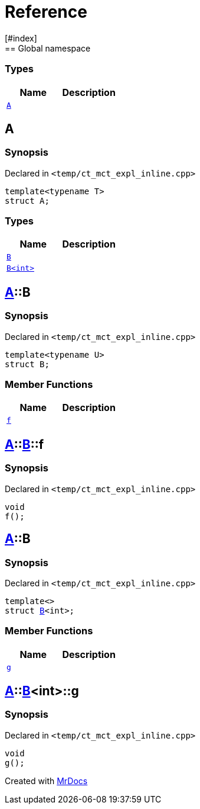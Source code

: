 = Reference
:mrdocs:
[#index]
== Global namespace

===  Types
[cols=2]
|===
| Name | Description 

| <<#A,`A`>> 
| 
    
|===

[#A]
== A



=== Synopsis

Declared in `<pass:[temp/ct_mct_expl_inline.cpp]>`

[source,cpp,subs="verbatim,macros,-callouts"]
----
template<typename T>
struct A;
----

===  Types
[cols=2]
|===
| Name | Description 

| <<#A-B-07,`B`>> 
| 
    
| <<#A-B-06,`B<int>`>> 
| 
    
|===



[#A-B-07]
== <<#A,A>>::B



=== Synopsis

Declared in `<pass:[temp/ct_mct_expl_inline.cpp]>`

[source,cpp,subs="verbatim,macros,-callouts"]
----
template<typename U>
struct B;
----

===  Member Functions
[cols=2]
|===
| Name | Description 

| <<#A-B-07-f,`f`>> 
| 
    
|===



[#A-B-07-f]
== <<#A,A>>::<<#A-B-07,B>>::f



=== Synopsis

Declared in `<pass:[temp/ct_mct_expl_inline.cpp]>`

[source,cpp,subs="verbatim,macros,-callouts"]
----
void
f();
----








[#A-B-06]
== <<#A,A>>::B



=== Synopsis

Declared in `<pass:[temp/ct_mct_expl_inline.cpp]>`

[source,cpp,subs="verbatim,macros,-callouts"]
----
template<>
struct <<#A-B-07,B>><int>;
----

===  Member Functions
[cols=2]
|===
| Name | Description 

| <<#A-B-06-g,`g`>> 
| 
    
|===



[#A-B-06-g]
== <<#A,A>>::<<#A-B-06,B>><int>::g



=== Synopsis

Declared in `<pass:[temp/ct_mct_expl_inline.cpp]>`

[source,cpp,subs="verbatim,macros,-callouts"]
----
void
g();
----










[.small]#Created with https://www.mrdocs.com[MrDocs]#
